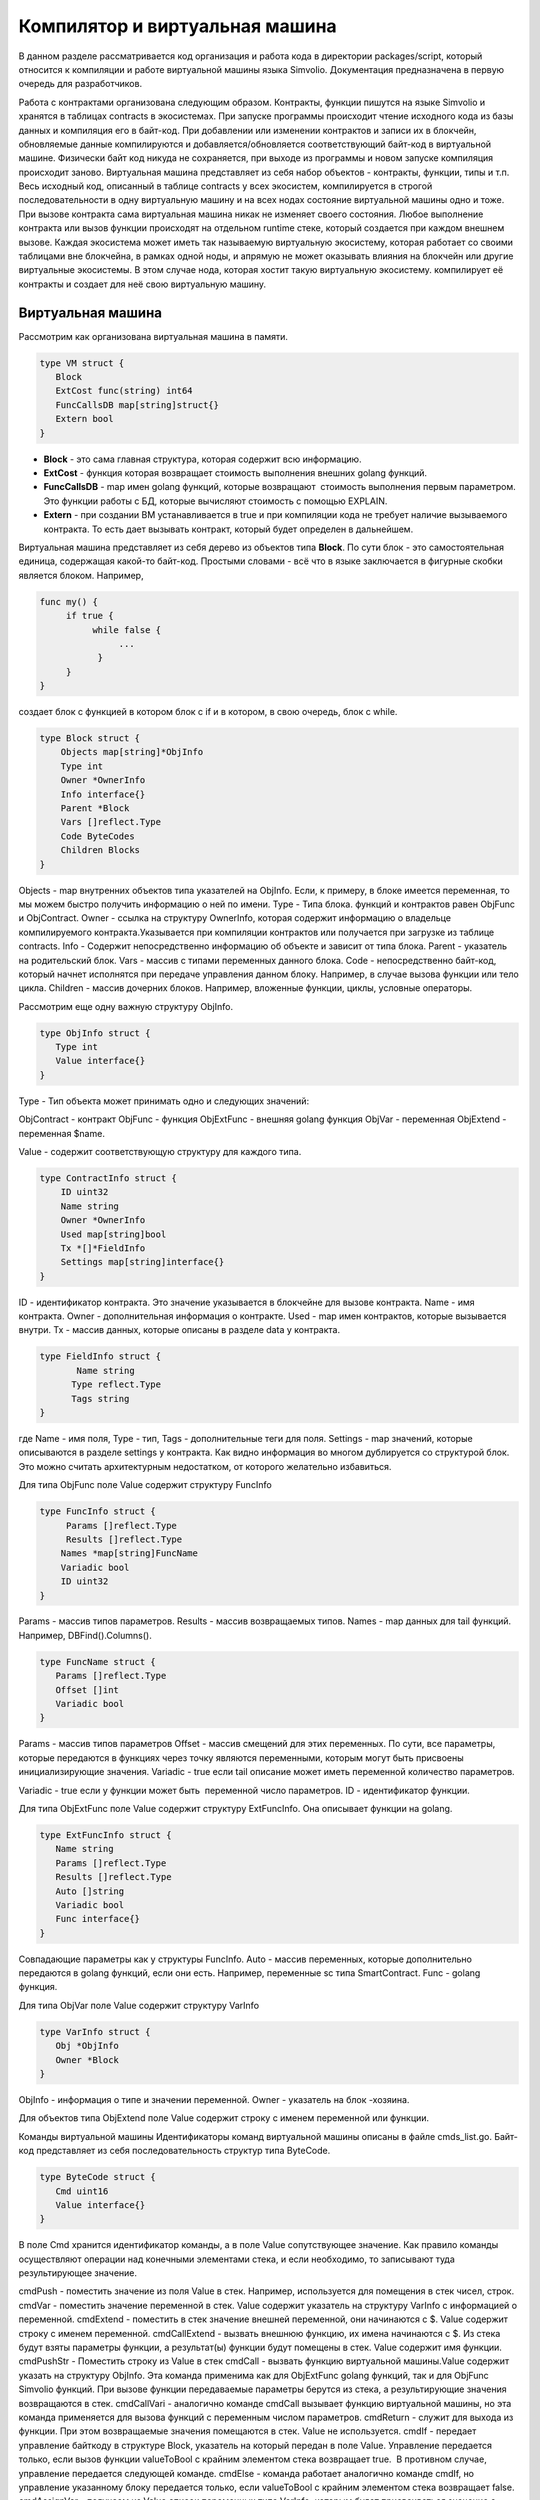 ################################################################################
Компилятор и виртуальная машина
################################################################################

В данном разделе рассматривается код организация и работа кода в директории packages/script, который относится к компиляции и
работе виртуальной машины языка Simvolio. Документация предназначена в первую очередь для разработчиков.

Работа с контрактами организована следующим образом. Контракты, функции пишутся на языке Simvolio и хранятся в 
таблицах contracts в экосистемах. При запуске программы происходит чтение исходного кода из базы данных и 
компиляция его в байт-код. При добавлении или изменении контрактов и записи их в блокчейн, обновляемые 
данные компилируются и добавляется/обновляется соответствующий байт-код в виртуальной машине. 
Физически байт код никуда не сохраняется, при выходе из программы и новом запуске компиляция происходит заново. 
Виртуальная машина представляет из себя набор объектов - контракты, функции, типы и т.п. Весь исходный код, 
описанный в таблице contracts у всех экосистем, компилируется в строгой последовательности в одну 
виртуальную машину и на всех нодах состояние виртуальной машины одно и тоже. При вызове контракта сама 
виртуальная машина никак не изменяет своего состояния. Любое выполнение контракта или вызов функции происходят 
на отдельном runtime стеке, который создается при каждом внешнем вызове. Каждая экосистема может иметь так 
называемую виртуальную экосистему, которая работает со своими таблицами вне блокчейна, в рамках одной ноды, и 
апрямую не может оказывать влияния на блокчейн или другие виртуальные экосистемы. В этом случае нода, которая 
хостит такую виртуальную экосистему. компилирует её контракты и создает для неё свою виртуальную машину.

********************************************************************************
Виртуальная машина
********************************************************************************
Рассмотрим как организована виртуальная машина в памяти.

.. code:: 

    type VM struct {
       Block         
       ExtCost func(string) int64
       FuncCallsDB map[string]struct{}
       Extern bool 
    }

* **Block** - это сама главная структура, которая содержит всю информацию.
* **ExtCost** - функция которая возвращает стоимость выполнения внешних golang функций.
* **FuncCallsDB** - map имен golang функций, которые возвращают  стоимость выполнения первым параметром. Это функции работы с БД, которые вычисляют стоимость с помощью EXPLAIN.
* **Extern** - при создании ВМ устанавливается в true и при компиляции кода не требует наличие вызываемого контракта. То есть дает вызывать контракт, который будет определен в дальнейшем.

Виртуальная машина представляет из себя дерево из объектов типа **Block**. По сути блок - это самостоятельная единица, содержащая какой-то байт-код. Простыми словами - всё что в языке заключается в фигурные скобки является блоком. Например,

.. code:: 

    func my() {
         if true {
              while false {
                   ...
               }
         }
    } 

создает блок с функцией в котором блок с if и в котором, в свою очередь, блок с while.

.. code:: 

    type Block struct {
        Objects map[string]*ObjInfo
        Type int
        Owner *OwnerInfo
        Info interface{}
        Parent *Block
        Vars []reflect.Type
        Code ByteCodes
        Children Blocks
    }

Objects - map внутренних объектов типа указателей на ObjInfo. Если, к примеру, в блоке имеется переменная, то мы можем быстро получить информацию о ней по имени.
Type - Типа блока. функций и контрактов равен ObjFunc и ObjContract.
Owner - ссылка на структуру OwnerInfo, которая содержит информацию о владельце компилируемого контракта.Указывается при компиляции контрактов или получается при загрузке из таблице contracts.
Info - Содержит непосредственно информацию об объекте и зависит от типа блока.
Parent - указатель на родительский блок.
Vars - массив с типами переменных данного блока.
Code - непосредственно байт-код, который начнет исполнятся при передаче управления данном блоку. Например, в случае вызова функции или тело цикла.
Children - массив дочерних блоков. Например, вложенные функции, циклы, условные операторы.

Рассмотрим еще одну важную структуру ObjInfo.

.. code:: 

    type ObjInfo struct {
       Type int
       Value interface{}
    }

Type - Тип объекта может принимать одно и следующих значений: 

ObjContract - контракт
ObjFunc - функция
ObjExtFunc - внешняя golang функция
ObjVar - переменная
ObjExtend - переменная $name.

Value - содержит соответствующую структуру для каждого типа. 

.. code:: 

    type ContractInfo struct {
        ID uint32
        Name string
        Owner *OwnerInfo
        Used map[string]bool
        Tx *[]*FieldInfo
        Settings map[string]interface{}
    }

ID - идентификатор контракта. Это значение указывается в блокчейне для вызове контракта.
Name - имя контракта.
Owner - дополнительная информация о контракте.
Used - map имен контрактов, которые вызывается внутри.
Tx - массив данных, которые описаны в разделе data у контракта.

.. code:: 

    type FieldInfo struct {
           Name string
          Type reflect.Type
          Tags string
    }
    
где Name - имя поля, Type - тип, Tags - дополнительные теги для поля.
Settings - map значений, которые описываются в разделе settings у контракта.
Как видно информация во многом дублируется со структурой блок. Это можно считать архитектурным недостатком, от которого желательно избавиться.

Для типа ObjFunc поле Value содержит структуру FuncInfo

.. code:: 

    type FuncInfo struct {
         Params []reflect.Type
         Results []reflect.Type
        Names *map[string]FuncName
        Variadic bool
        ID uint32
    }

Params - массив типов параметров.
Results - массив возвращаемых типов.
Names - map данных для tail функций. Например, DBFind().Columns().

.. code:: 

    type FuncName struct {
       Params []reflect.Type
       Offset []int
       Variadic bool
    }
    
Params - массив типов параметров
Offset - массив смещений для этих переменных. По сути, все параметры, которые передаются в функциях через точку являются переменными, которым могут быть присвоены инициализирующие значения.
Variadic - true если tail описание может иметь переменной количество параметров.

Variadic - true если у функции может быть  переменной число параметров.
ID - идентификатор функции.

Для типа ObjExtFunc поле Value содержит структуру ExtFuncInfo. Она описывает функции на golang.

.. code:: 

    type ExtFuncInfo struct {
       Name string
       Params []reflect.Type
       Results []reflect.Type
       Auto []string
       Variadic bool
       Func interface{}
    }
    
Совпадающие параметры как у структуры FuncInfo.
Auto - массив переменных, которые дополнительно передаются в golang функций, если они есть. Например, переменные sc типа SmartContract.
Func - golang функция.

Для типа ObjVar поле Value содержит структуру VarInfo

.. code:: 

    type VarInfo struct {
       Obj *ObjInfo
       Owner *Block
    }
    
ObjInfo - информация о типе и значении переменной.
Owner - указатель на блок -хозяина.

Для объектов типа ObjExtend поле Value содержит строку с именем переменной или функции.

Команды виртуальной машины
Идентификаторы команд виртуальной машины описаны в файле cmds_list.go. Байт-код представляет из себя последовательность структур типа ByteCode.

.. code:: 

    type ByteCode struct {
       Cmd uint16
       Value interface{}
    }

В поле Cmd хранится идентификатор команды, а в поле Value сопутствующее значение. Как правило команды осуществляют операции над конечными элементами стека, и если необходимо, то записывают туда результирующее значение.

cmdPush - поместить значение из поля Value в стек. Например, используется для помещения в стек чисел, строк.
cmdVar - поместить значение переменной в стек. Value содержит указатель на структуру VarInfo c информацией о переменной.
cmdExtend - поместить в стек значение внешней переменной, они начинаются с $. Value содержит строку с именем переменной.
cmdCallExtend - вызвать внешнюю функцию, их имена начинаются с $. Из стека будут взяты параметры функции, а результат(ы) функции будут помещены в стек. Value содержит имя функции.
cmdPushStr - Поместить строку из Value в стек
cmdCall - вызвать функцию виртуальной машины.Value содержит указать на структуру ObjInfo. Эта команда применима как для ObjExtFunc golang функций, так и для ObjFunc Simvolio функций. При вызове функции передаваемые параметры берутся из стека, а результирующие значения возвращаются в стек. 
cmdCallVari - аналогично команде cmdCall вызывает функцию виртуальной машины, но эта команда применяется для вызова функций с переменным числом параметров.
cmdReturn - служит для выхода из функции. При этом возвращаемые значения помещаются в стек. Value не используется.
cmdIf - передает управление байткоду в структуре Block, указатель на который передан в поле Value. Управление передается только, если вызов функции valueToBool c крайним элементом стека возвращает true.  В противном случае, управление передается следующей команде.
cmdElse - команда работает аналогично команде cmdIf, но управление указанному блоку передается только, если valueToBool c крайним элементом стека возвращает false.
cmdAssignVar - получаем из Value список переменных типа VarInfo, которым будет присваиваться значение с помощью команды cmdAssign.
cmdAssign - присвоить переменным полученным командой cmdAssignVar значения из стека.
cmdLabel - определяет метку, куда будет возвращаться управление в цикле while.
cmdContinue - команда передает управление на метку cmdLabel. Осуществляет новую итерацию цикла. Value не используется. 
cmdWhile - проверяет крайний элемент стека с помощью valueToBool и вызывает Block передаваемые в поле Value, если значение true.
cmdBreak - осуществляет выход из цикла.
cmdIndex - получение в стек значение map или array по индексу. Value не используется.  (map|array) (index value) => ( map|array[index value] )
cmdSetIndex - присвоить элементу map или array крайнее значение стека. Value не используется. (map|array) (index value) (value) => (map|array)
cmdFuncName - добавляет параметры , которые передаются с помощью  последовательных описаний через точку  func name Func(...).Name(...). 
cmdError - команда создается прекращает работу контракта или функции с ошибкой, которая была указана в error, warning или info.

Ниже идет команды непосредственно для работы со стеком. Поле Value в них не используется. Следует заметить, что сейчас нет полностью автоматического приведения типов. Например, string + float|int|decimal => float|int|decimal, float + int|str => float,  но int + string => runtime error.
cmdNot - логическое отрицание (val) => (!valueToBool(val))
cmdSign - смена знака. (val) => (-val)
cmdAdd -  сложение. (val1)(val2) => (val1+val2)
cmdSub - вычитание. (val1)(val2) => (val1-val2)
cmdMul - умножение.  (val1)(val2) => (val1*val2)
cmdDiv - деление. (val1)(val2) => (val1/val2)
cmdAnd - логическое И.  (val1)(val2) => (valueToBool(val1) && valueToBool(val2))
cmdOr - логическое ИЛИ.  (val1)(val2) => (valueToBool(val1) || valueToBool(val2))
cmdEqual - сравнение на равенство, возвращается bool. (val1)(val2) => (val1 == val2)
cmdNotEq - сравнение на неравенство, возвращается bool. (val1)(val2) => (val1 != val2)
cmdLess - сравнение на меньше, возвращается bool. (val1)(val2) => (val1 < val2)
cmdNotLess -  сравнение на больше или равно, возвращается bool. (val1)(val2) => (val1 >= val2)
cmdGreat - сравнение на больше, возвращается bool. (val1)(val2) => (val1 > val2)
cmdNotGreat  -  сравнение на меньше или равно, возвращается bool. (val1)(val2) => (val1 <= val2)

Как уже было замечено ранее, выполнение байт-кода не влияет на виртуальную машину. Это, например, позволяет одновременно запускать различные функции и контракты в рамках одной виртуальной машины. Для запуска функций и контрактов, а также любых выражений и байт-кода используется структура Runtime.

.. code:: 

    type RunTime struct {
       stack []interface{}
       blocks []*blockStack
       vars []interface{}
       extend *map[string]interface{}
       vm *VM
       cost int64
       err error
    }

stack - стек, на которым происходит выполнение байт-кода.
blocks - стек вызовов блоков.

.. code:: 

    type blockStack struct {
         Block *Block
         Offset int
    }
    
Block - указатель на выполняемый блок.
Offset - смещение последней выполняемой команды в байт-коде указанного блока.
vars - стек значений переменных. При вызове байт-кода в блоке, его переменные добавляются в этот стек переменных. После выхода из блока, размер стека переменных возвращается к предыдущему значению.
extend -указатель на map со значениями внешних переменных ($name).
vm - указатель на виртуальную машину.
cost - результирующая стоимость выполнения.
err - ошибка выполнения, если она была.

Выполнение байт-кода происходит в функции RunCode. Она содержит цикл, который выполняет соответствующие действия для каждой команды бай-кода. Перед началом обработки байт-кода,мы должны инициализировать необходимые данные.
Здесь мы добавляем наш блок в

.. code:: 

    rt.blocks = append(rt.blocks, &blockStack{block, len(rt.vars)})


Далее мы получаем информацию о параметрах "хвостовых" функциях, которые должны находится в последнем элементе стека.

.. code:: 

    var namemap map[string][]interface{}
    if block.Type == ObjFunc && block.Info.(*FuncInfo).Names != nil {
        if rt.stack[len(rt.stack)-1] != nil {
            namemap = rt.stack[len(rt.stack)-1].(map[string][]interface{})
        }
        rt.stack = rt.stack[:len(rt.stack)-1]
    }

Далее мы должны инициализировать начальными значениями все переменные, которые определены в данном блоке. 

.. code:: 

    start := len(rt.stack)
    varoff := len(rt.vars)
    for vkey, vpar := range block.Vars {
        rt.cost--
       var value interface{}

Так как у нас переменные функции тоже являются переменными, то мы должны взять их из последних элементов стека в том же порядке, в каком они описаны в самой функции.

.. code:: 

    if block.Type == ObjFunc && vkey < len(block.Info.(*FuncInfo).Params) {
        value = rt.stack[start-len(block.Info.(*FuncInfo).Params)+vkey]
    } else {
    
Здесь мы инициализируем локальные переменные начальными значениями.

.. code:: 

            value = reflect.New(vpar).Elem().Interface()
            if vpar == reflect.TypeOf(map[string]interface{}{}) {
                 value = make(map[string]interface{})
           } else if vpar == reflect.TypeOf([]interface{}{}) {
                value = make([]interface{}, 0, len(rt.vars)+1)
           }
        }
        rt.vars = append(rt.vars, value)
    }
    
    
Далее нам необходимо обновить значения у параметров-переменных, которые были переданы в "хвостовых" функциях.

.. code:: 

    if namemap != nil {
      for key, item := range namemap {
        params := (*block.Info.(*FuncInfo).Names)[key]
        for i, value := range item {
             if params.Variadic && i >= len(params.Params)-1 {
    Если у нас может передаваться переменное количество параметров, то мы объединяем их в одну переменную массив.
                   off := varoff + params.Offset[len(params.Params)-1]
                   rt.vars[off] = append(rt.vars[off].([]interface{}), value)
             } else {
                  rt.vars[varoff+params.Offset[i]] = value
            }
        }
     }
    }

После этого нам остается только сдвинуть стек убрав из вершины значения, которые были переданы как параметры функции. Их значения мы уже скопировали выше в массив переменных.

.. code:: 

    if block.Type == ObjFunc {
         start -= len(block.Info.(*FuncInfo).Params)
    }

После окончания работы цикла по выполнению команд байт-кода мы должны корректно очистить стек.

.. code:: 

    last := rt.blocks[len(rt.blocks)-1]

убираем из стека блоков текущий блок

.. code:: 

    rt.blocks = rt.blocks[:len(rt.blocks)-1]
    if status == statusReturn {

В случае успешного выхода из выполняемой функции мы добавляем к предыдущему концу стека возвращаемые значения.

.. code:: 

    if last.Block.Type == ObjFunc {
        for count := len(last.Block.Info.(*FuncInfo).Results); count > 0; count-- {
           rt.stack[start] = rt.stack[len(rt.stack)-count]
           start++
       }
      status = statusNormal
    } else {
    
Как видно если у нас выполняется не функция, то мы не восстанавливаем состояние стека, а выходим из функции как есть. Дело в том, что блоком  с байт-кодом также являются циклы и условные конструкции, которые уже выполняются внутри какой-то функции.

.. code:: 

          return
        }
    }
    rt.stack = rt.stack[:start]

Рассмотрим другие функции для работы с виртуальной машиной. Любая виртуальная машина создается с помощью функции NewVM. В каждую виртуальную машину сразу добавляются три функции ExecContract, CallContract и Settings. Добавление происхходит с помощью функции Extend.

.. code:: 

    for key, item := range ext.Objects {
          fobj := reflect.ValueOf(item).Type()

Мы перебираем все передаваемые объекты и смотрим только функции. 

.. code:: 

    switch fobj.Kind() {
             case reflect.Func:

По информации, полученной о функции мы заполняем структуру ExtFuncInfo и добавляем её в map Objects верхнего уровня по ее имени.

.. code:: 

    data := ExtFuncInfo{key, make([]reflect.Type, fobj.NumIn()),
                            make([]reflect.Type, fobj.NumOut()), make([]string, fobj.NumIn()),
                            fobj.IsVariadic(), item}
              for i := 0; i < fobj.NumIn(); i++ {

У нас есть так называемые Auto параметры. Как правило, это первый параметр, например sc *SmartContract или rt *Runtime. Мы не можем передавать их из языка Simvolio, но они нам необходимы при выполнении некоторых golang функций.Поэтому мы указываем какие переменные будут автоматически подставляться в момент вызова функции. В данном случае,  функции ExecContract, CallContract имеют такой параметр rt *Runtime.

.. code:: 

    if isauto, ok := ext.AutoPars[fobj.In(i).String()]; ok {
                     data.Auto[i] = isauto
               }
               
Заполняем информацию о параметрах

.. code:: 

              data.Params[i] = fobj.In(i)
          }
          
и о типах возвращаемых значений

.. code:: 

          for i := 0; i < fobj.NumOut(); i++ {
              data.Results[i] = fobj.Out(i)
         }
         
Добавление функции в корневой Objects позволят компилятору в дальнейшем находить их при использовании из контрактов.

.. code:: 

             vm.Objects[key] = &ObjInfo{ObjExtFunc, data}
        }
    }

************************************************************
Компиляция
************************************************************

За компиляцию массива лексем, полученных  от лексического анализатора, отвечают функции, расположенные в файле compile.go. Компиляцию условно можно разделить на два уровня. На верхнем уровне мы обрабатываем функции, контракты, блоки кода, условные операторы и операторы цикла, определение переменных и т.д. На нижнем уровне, мы компилируем выражения, которые находятся внутри блоков кода или условий в цикле и условном операторе.В начале рассмотрим более простой нижний уровень.

Перевод выражений в байт код осуществляется в функции compileEval. Так как у нас виртуальная машина работает со стеком, то необходимо переводить обычную инфиксную запись выражений в постфиксную нотацию или обратную польскую запись. Например, 1+2 должно быть преобразовано в 12+, тоо есть вы помещаем 1 и 2 в стек, а затем применяем операцию сложения для двух последних элементов в стеке и записываем результат в стек. Сам алгоритм перевода можно найти в интернете - например https://master.virmandy.net/perevod-iz-infiksnoy-notatsii-v-postfiksnuyu-obratnaya-polskaya-zapis/.  В глобальной переменной opers = map[uint32]operPrior содержатся приоритеты операций, которые необходимы при переводе в обратную польскую нотацию. В начале функции определяются следующие переменные

buffer - временный буфер для команд байт-кода
bytecode - итоговый буфер команд байт-кода
parcount - временный буфер для подсчета параметров при вызове функций
setIndex - переменная в процессе работы устанавливается в true, когда у нас происходит присваивание элементу map или array. Например, a["my"] = 10. В этом случае, нам нужно будет использовать специальную команду cmdSetIndex.

Далее имеется цикл в котором мы получаем очередную лексему и обрабатываем её соответствующим образом. Например, при обнаружении фигурных скобок

.. code:: 

    case isRCurly, isLCurly:
         i--
        break main
    case lexNewLine:
          if i > 0 && ((*lexems)[i-1].Type == isComma || (*lexems)[i-1].Type == lexOper) {
               continue main
          }
         for k := len(buffer) - 1; k >= 0; k-- {
              if buffer[k].Cmd == cmdSys {
                  continue main
             }
         }
        break main

мы прекращаем разбор выражения, а при переносе строки мы смотрим не является ли предыдущий оператор операцией и не находимся ли мы внутри круглых скобок, в противном случае также происходит выход и разбора выражения. В целом сам алгоритм, соответствует алгоритму перевода в обратную польскую запись, с учетом того, что приходится учитывать вызовы функций, контрактов, обращения по индексу и прочие вещи, которые не встретишь в случае разбора, например, для калькулятора. Рассмотрим вариант разбора лексемы с типом lexIdent. Мы ищем переменную, функцию или контракт с данным именем. Если у нас ничего не найдено и это не является вызовом функции или контракта, то мы выдаем ошибку.

.. code:: 

    objInfo, tobj := vm.findObj(lexem.Value.(string), block)
    if objInfo == nil && (!vm.Extern || i > *ind || i >= len(*lexems)-2 || (*lexems)[i+1].Type != isLPar) {
          return fmt.Errorf(`unknown identifier %s`, lexem.Value.(string))
    }

У нас может быть ситуация когда вызывается контракт, который будет описан в дальнейшем. В этом случае, если не найдена функция и переменная с таким именем, то мы считаем, что у нас будет вызов контракта. В языке вызовы контрактов или функции  ничем не отличаются. Но вызов контракта, мы должны осуществлять через функцию ExecContract, которую мы и подставляем в байт-код.

.. code:: 

    if objInfo.Type == ObjContract {
        objInfo, tobj = vm.findObj(`ExecContract`, block)
        isContract = true
    }

В count мы пока запишем количество переменных и это значение также пойдет в стек, с количеством параметров функций. При каждом последующем обнаружении параметра мы просто увеличиваем это количество на единицу в последнем элементе стека.

.. code:: 

    count := 0
    if (*lexems)[i+2].Type != isRPar {
        count++
    }

Так как для контрактов у нас имеется список вызываемых им Used, то в случае вызова контракта мы должны сделать такие отметки, и в случае, когда вызов контракта без параметров MyContract(), мы должны добавить два пустых параметра для вызова ExecContract, который должен получить минимум два параметра.

.. code:: 

    if isContract {
       name := StateName((*block)[0].Info.(uint32), lexem.Value.(string))
       for j := len(*block) - 1; j >= 0; j-- {
          topblock := (*block)[j]
          if topblock.Type == ObjContract {
                if topblock.Info.(*ContractInfo).Used == nil {
                     topblock.Info.(*ContractInfo).Used = make(map[string]bool)
                }
               topblock.Info.(*ContractInfo).Used[name] = true
           }
        }
        bytecode = append(bytecode, &ByteCode{cmdPush, name})
        if count == 0 {
           count = 2
           bytecode = append(bytecode, &ByteCode{cmdPush, ""})
           bytecode = append(bytecode, &ByteCode{cmdPush, ""})
         }
        count++

    }

Если мы видим что далее идет квадратная скобка, то мы добавляем команду cmdIndex для получения значения по индексу.

.. code:: 

    if (*lexems)[i+1].Type == isLBrack {
         if objInfo == nil || objInfo.Type != ObjVar {
             return fmt.Errorf(`unknown variable %s`, lexem.Value.(string))
         }
        buffer = append(buffer, &ByteCode{cmdIndex, 0})
    }
 

Если функция compileEval непосредственно формирует байт-код выражений в блоках, то функция CompileBlock формирует как дерево объектов, так и байт-код не относящийся к выражениям. Компиляция также основана на работе конечного автомата, подобно тому как это было сделано для лексического анализа, но со следующими отличиями. Во-первых, мы оперируем уже не с символами, а с лексемами, а во-вторых, мы все состояния и переходы сразу описываем в переменной states. Она представляет собой массив map c индексами по типам лексем и для каждой лексемы указывается структура compileState с новым состоянием в поле NewStata и, если понятно  какую конструкцию мы разобрали, то указывается функция обработчик в поле Func.

Рассмотрим например главное состояние

.. code:: 

    { // stateRoot
       lexNewLine: {stateRoot, 0},
       lexKeyword | (keyContract << 8): {stateContract | statePush, 0},
       lexKeyword | (keyFunc << 8): {stateFunc | statePush, 0},
       lexComment: {stateRoot, 0},
       0: {errUnknownCmd, cfError},
    },

Если мы встречаем перевод строки или комментарии, то остаемся на этом же состоянии. Если встречаем ключевое слово contract, то переходим в состояние stateContract и начинаем разбор этой конструкции. Если встречаем ключевое слово func, то переходим в состояние stateFunc. В случае получения других лексем будет вызвана функция генерации ошибки. Предположим, что у нас встретилось ключевое слово func и мы перешли в состояние stateFunc.

.. code:: 

    { // stateFunc
        lexNewLine: {stateFunc, 0},
        lexIdent: {stateFParams, cfNameBlock},
        0: {errMustName, cfError},
    },

Так как после ключевого слова func должно идти имя функции, то при переводе строки мы остаемся в этом же состоянии, а при всех других лексемах мы генерируем соответствующую ошибку. Если мы получили имя функции в лексеме-идентификаторе, то мы переходим в состояние stateFParams в котором мы получим параметры функции. При этом мы вызываем функцию fNameBlock. Следует заметить, что структура типа Block была создана по флагу statePush и здесь мы берем t` из буфера и заполняем нужными нам данными. 

.. code:: 

    func fNameBlock(buf *[]*Block, state int, lexem *Lexem) error {
        var itype int

        prev := (*buf)[len(*buf)-2]
        fblock := (*buf)[len(*buf)-1]
       name := lexem.Value.(string)
       switch state {
         case stateBlock:
            itype = ObjContract
           name = StateName((*buf)[0].Info.(uint32), name)
           fblock.Info = &ContractInfo{ID: uint32(len(prev.Children) - 1), Name: name,
               Owner: (*buf)[0].Owner}
        default:
           itype = ObjFunc
           fblock.Info = &FuncInfo{}
         }
         fblock.Type = itype
        prev.Objects[name] = &ObjInfo{Type: itype, Value: fblock}
        return nil
    }

Функция fNameBlock используется для контрактов и функции (в том числе вложенных в другие функции и контракты). Она заполняет поле Info соответствующей структурой и заносит себя в map Objects родительского блока. Это чтобы затем мы могли вызывать данную функцию или контракт по данному имени. Подобным образом мы создаем функции для всех состояний и вариантов, эти функции как правило очень небольшие и выполняют определенную работу по формированию дерева виртуальной машины.  Что касается функции CompileBlock, то она просто проходит по всем лексемам и переключает состояния в соответствии с состояниями описанными в states. Почти весь дополнительный код обработки дополнительных флагов.

statePush - происходит добавление объекта Block в дерево объектов.
statePop - используется при окончании блока на закрывающих фигурных скобках.
stateStay - указывает на то, что при переходе в новое состояние нужно остаться на текущей лексеме.
stateToBlock - указывает на переход в состояние stateBlock. Используется для обработки while и if когда необходимо после обработки выражения перейти в обработку блока внутри фигурных скобок.
stateToBody - указывает на переход в состояние stateBody.
stateFork - сохраняет позицию лексемы. Используется когда выражение начинается в идентификатора или имени с $. У нас может быть или вызов функции или присваивание.
stateToFork - используется для получения лексемы сохраненной по флагу stateFork. Эта лексема будет передаваться в функцию обработчик.
stateLabel - служит для вставки команды cmdLabel. Этот флаг нужен для конструкции while.
stateMustEval - проверяет наличие условного выражения в начале конструкций if и while. 

Кроме функции CompileBlock следует упомянуть ещё функцию  FlushBlock. Дело в том, что при компиляции строится дерево блоков независимо от существующей виртуальной машины. Точнее, мы берем информацию о существующих функциях и контрактах в виртуальной машине, но откомпилированные блоки собираем в отдельное дерево. В противном случае, в случае возникновения ошибки при компиляции, мы обязаны будем откатить состояние виртуальной машины к предыдущему состоянию. Поэтому мы собираем дерево отдельно, но должны вызвать функцию FlushContract после успешного окончания компиляции. Эта функция добавляет наше готовое дерево блоков в текущую виртуальную машину. На этом этап компиляции считается законченным.

*******************************************************************
Лексический анализ
*******************************************************************
Лексический  анализатор обрабатывает входящую строку и формирует последовательность лексем следующих типов:

sys - системная лексема. например: {}[](),.
oper - оператор +-/*
number - число
ident - идентификатор
newline - перевод строки
string - строка
comment - комментарий
В данной версии предварительно с помощью script/lextable/lextable.go строится таблица переходов (конечный автомат) для разбора лексем, которая записывается в файл lex_table.go. В принципе, можно избавится от предварительной генерации этого файла и создавать таблицу переходов сразу в памяти при запуске (в init()). Сам лексический анализ происходит в функции lexParser в lex.go.

lextable/lextable.go
Здесь мы определяем алфавит, с которым будет работать наш язык и описываем конечный автомат, который переходит из одного состояния в другое в зависимости от очередного полученного символа.

states содержит JSON объект содержащий список состояний.  

Кроме конкретных символов, за d обозначены все символы, которые не указаны в состоянии
n - 0x0a, s - пробел, q - обратные кавычки `, Q - двойные кавычки, r - символы >= 128
a - A-Z и a-z, 1 - 1-9
В качестве ключей выступаю имена состояний, a в объекте-значении перечислены возможные наборы символов, и затем для каждого такого набора идет новое состояние, куда следует сделать переход, далее имя лексемы,
если нам нужно вернуться в начальное состояние и третьим параметром идут служебные флаги, которые указывают, что делать с текущим символом.
Например, у нас состояние main и входящий символ /.
"/": ["solidus", "", "push next"],

push даёт команду запомнить его в отдельном стеке, а next - перейти к следующему символу, при этом мы меняем состояние на solidus. После этого, берем следующий символ и смотрим на состояние solidus.
Если у нас / или * - то мы переходим в состояние комментарий, так они начинаются с // или /*. При этом видно, что для каждого комментария разные последующие состояния, так как заканчиваются они разными символами. 
А если у нас следующий символ не / и не *, то мы все что у нас положено в стек (/) записываем как лексему с типом oper, очищаем стэк и возвращаемся в состояние main.
Данный модуль переводит данное дерево состояний в числовой массив и записывает его в файл lex_table.go.

В первом цикле 

.. code:: 

    for ind, ch := range alphabet {
    i := byte(ind)

мы формируем алфавит допустимых символов. Далее в state2int мы каждому состоянию даем свой  порядковый идентификатор.

.. code:: 

    state2int := map[string]uint{`main`: 0}
    if err := json.Unmarshal([]byte(states), &data); err == nil {
    for key := range data {
    if key != `main` {
    state2int[key] = uint(len(state2int))

Далее проходимся по всем состояниям и для каждого множества в состоянии и для каждого символа в этом множестве мы записываем в двумерный массив table трех-байтное число [id нового состояния (0=main)] + [тип лексемы (0-нет лексемы)] + [флаги]. Двухмерность массива table заключена в том, что разбит на состояния и 33 входящих символа из массива alphabet расположенных в таком же порядке. То есть, в дальнейшем мы будем работать с этой таблице примерно следующим образом. 

Находимся в состоянии main на нулевой строке таблицы table. Берем первый символ, смотрим его индекс в массиве alphabet и берем значение из столбца с данным индексом. Далее из полученного значения в младшем байте получаем флаги, во втором байте - тип полученной лексемы, если её разбор закончен, и в третьем байте получаем индекс нового состояния, куда нам следует перейти. Всё это подробнее будет рассмотрено в функции lexParser в файле lex.go.

Если нужно добавить какие-то новые символы, то нужно добавить их в массив alphabet и увеличить константу AlphaSize. Если нужно добавить новую комбинацию символов, то их следует описать в states, аналогично существующим вариантам. После этого следует, запустить lextable.go, чтобы обновился файл lex_table.go.

lex.go
Функция lexParser непосредственно производит лексический анализ и на основе входящей строки возвращает массив полученных лексем. Рассмотрим структуру лексемы

.. code:: 

    type Lexem struct {
       Type uint32 // Type of the lexem
       Value interface{} // Value of lexem
       Line uint32 // Line of the lexem
       Column uint32 // Position inside the line
    }

Type - тип лексемы. Может быть одним из следующих значений: lexSys, lexOper, lexNumber, lexIdent, lexString, lexComment, lexKeyword, lexType, lexExtend

Value - значение лексемы. Тип значения зависит о типа. Рассмотрим подробнее.

lexSys - Сюда относятся скобки, запятые и т.п. В этом случае, Type = ch<<8 | lexSys - смотрите константы isLPar ... isRBrack, а само Value равно uint32(ch)
lexOper - значения представляют из себя эквивалентную последовательность символов в виде uint32. Например, смотрите константы isNot...isOr
lexNumber - числа хранятся в виде int64 или float64. Если у числа указана десятичная точка, то это float64.
lexIdent - идентификаторы хранятся в виде строк.
lexNewLine - символ перевода строки. Также служит для подсчета строки и позиции лексемы.
lexString - строки хранятся в виде строки string.
lexComment - комментарии также хранятся в виде строк string.
lexKeyword - ключевые слова хранят только соответствующий индекс - константы от keyContract...keyTail. В этом случае, Type = KeyID << 8 | lexKeyword. Также, следует заметить, что ключевые слова true,false,nil сразу преобразуются в лексемы типа lexNumber, с соответствующими типами bool и intreface{}.
lexType - в этом случае, значение содержит соответствующее значение типа reflect.Type.
lexExtend - это идентификаторы, начинающиеся со знака доллара $. Эти переменные и функции передаются извне и поэтому выделяются в специальный тип лексем. Значение содержит имя в виде строки без начального знака доллара.
Line - Строка, где обнаружена лексема.

Column - Позиция лексемы в строке.

Рассмотрим подробнее функцию lexParser. Функция todo в ней на основе текущего состояния и переданного символа находит индекс символа в в нашем алфавите и  из таблицы переходов получает новое состояние, идентификатор лексемы, если он есть и дополнительные флаги. Сам разбор заключается в последовательном вызове этой функции для каждого очередного символа и переключении на новое состояние. Как только мы видим что у нас получена лексема, мы создаем соответствующую лексему в выходном максиме и продолжаем разбор. Следует заметить, что в процессе разбора мы не не накапливаем символы лексемы в отдельном стеке или массиве, мы только сохраняем смещение, откуда начинается наша лексема. После того как лексема получена, мы сдвигаем смещение для следующей лексемы на текущую позицию разбора. 

Осталось рассмотреть флаги, которые используются при разборе:

push - этот флаг означает, что начинаем накапливать символы в новую лексему.
next - символ необходимо добавить к текущей лексеме. 
pop - получение лексемы закончено. Как правило с этим флагом у нас выдается идентификатор-тип разобранной лексемы.
skip - этот флаг используется для исключения символа из разбора. Например, управляющие слэш символы в строке - \n \r \". Они автоматически заменяются на этапе этого лексического анализа.

*******************************************************************
Язык Simvolio
*******************************************************************

<десятичная цифра> ::= '0' | '1' | '2' | '3' | '4' | '5' | '6' | '7' | '8' | '9'

<десятичное число> ::= <десятичная цифра> {<десятичная цифра>}

<код символа> ::= '''<любой символ>'''

<действительное число> ::= ['-'] <десятичное число>'.'[<десятичное число>]

<целое число> ::= ['-'] <десятичное число> | <код символа>

<число> := <целое число> | <действительное число>

<буква> ::= 'A' | 'B' | ... | 'Z' | 'a' | 'b' | ... | 'z' | 0x80 | 0x81 | ... | 0xFF

<пробел> ::= 0x20

<табуляция> ::= 0x09

<конец строки> := 0x0D 0x0A

<спецсимвол> ::= '!' | '"' | '$' | ''' | '(' | ')' | '*' | '+' | ',' | '-' | '.' | '/' | '<' | '=' | '>' | '[' | '\' | ']' | '_' | '|' | '}' | '{' | <табуляция> | <пробел> | <конец строки>

<символ> ::= <десятичная цифра> | <буква> | <спецсимвол>

<имя> ::= (<буква> | '_') {<буква> | '_' | <десятичная цифра>}

<имя функции> ::= <имя>

<имя переменной> ::= <имя>

<имя типа> ::= <имя>

<стр символ> ::= <табуляция> | <пробел> | '!' | '#' | ... | '[' | ']' | ... 

<элемент строки> ::= {<стр символ> | '\"' | '\n' | '\r' }

<строка> ::= '"' { <элемент строки> } '"' | '`'  { <элемент строки> } '`'

<оператор присваивания> ::= '=' 

<оператор унарный> ::= '-'

<оператор бинарный> ::= '==' | '!=' | '>' | '<' | '<=' | '>=' | '&&' | '||' | '*' | '/' | '+' | '-' 

<оператор> ::=  <оператор присваивания> | <оператор унарный> | <оператор бинарный>

<параметры> ::= <выражение> {','<выражение>}

<вызов контракта> ::= <имя контракта> '(' [<параметры>] ')'

<вызов функции> ::= <вызов контракта> [{'.' <имя> '(' [<параметры>] ')'}]

<содержимое блока> ::= <команда блока> {<конец строки><команда блока>}

<блок> ::= '{'<содержимое блока>'}'

<команда блока> ::= (<блок> | <выражение> | <определение переменных> | <if> | <while> | break | continue | return)

<if> ::= if <выражение><блок> [else <блок>]

<while> ::= while <выражение><блок>

Ключевые слова
action break conditions continue contract data else error false func if info nil return settings true var warning while

Типы
Рядом с типами указаны соответствующие типы из golang.

bool - bool
bytes - []byte{}
int - int64
address - uint64
array - []interface{}
map - map[string]interface{}
money - decimal.Decimal
float - float64
string - string
